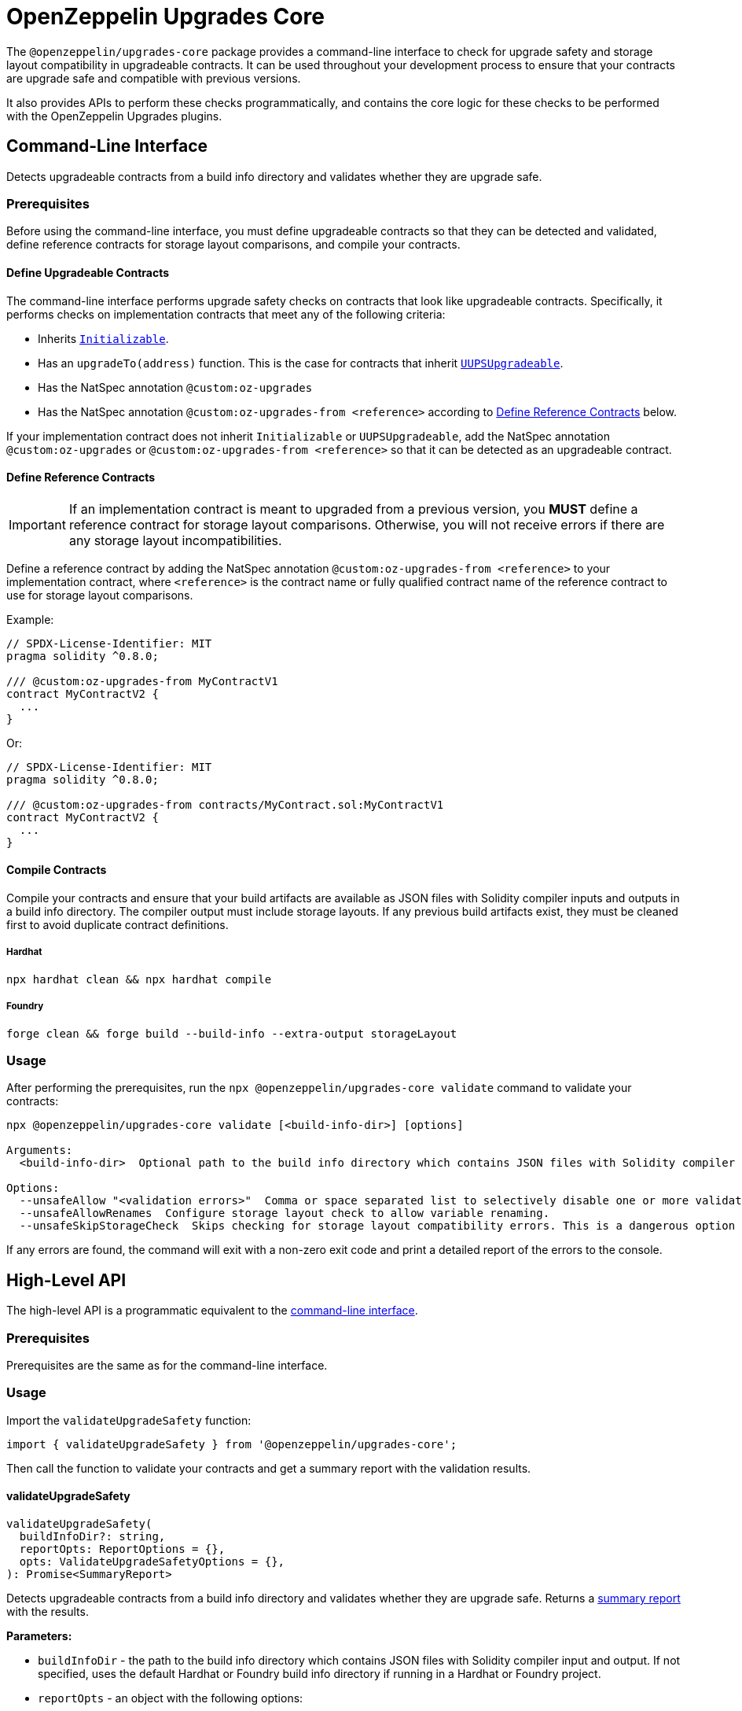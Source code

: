 = OpenZeppelin Upgrades Core

The `@openzeppelin/upgrades-core` package provides a command-line interface to check for upgrade safety and storage layout compatibility in upgradeable contracts.  It can be used throughout your development process to ensure that your contracts are upgrade safe and compatible with previous versions.

It also provides APIs to perform these checks programmatically, and contains the core logic for these checks to be performed with the OpenZeppelin Upgrades plugins.

[[cli]]
== Command-Line Interface

Detects upgradeable contracts from a build info directory and validates whether they are upgrade safe.

[[cli-prerequisites]]
=== Prerequisites

Before using the command-line interface, you must define upgradeable contracts so that they can be detected and validated, define reference contracts for storage layout comparisons, and compile your contracts.

==== Define Upgradeable Contracts

The command-line interface performs upgrade safety checks on contracts that look like upgradeable contracts. Specifically, it performs checks on implementation contracts that meet any of the following criteria:

- Inherits https://github.com/OpenZeppelin/openzeppelin-contracts-upgradeable/blob/master/contracts/proxy/utils/Initializable.sol[`Initializable`].
- Has an `upgradeTo(address)` function. This is the case for contracts that inherit https://github.com/OpenZeppelin/openzeppelin-contracts-upgradeable/blob/master/contracts/proxy/utils/UUPSUpgradeable.sol[`UUPSUpgradeable`].
- Has the NatSpec annotation `@custom:oz-upgrades`
- Has the NatSpec annotation `@custom:oz-upgrades-from <reference>` according to <<define-reference-contracts, Define Reference Contracts>> below.

If your implementation contract does not inherit `Initializable` or `UUPSUpgradeable`, add the NatSpec annotation `@custom:oz-upgrades` or `@custom:oz-upgrades-from <reference>` so that it can be detected as an upgradeable contract.

[[define-reference-contracts]]
==== Define Reference Contracts

IMPORTANT: If an implementation contract is meant to upgraded from a previous version, you *MUST* define a reference contract for storage layout comparisons.  Otherwise, you will not receive errors if there are any storage layout incompatibilities.

Define a reference contract by adding the NatSpec annotation `@custom:oz-upgrades-from <reference>` to your implementation contract, where `<reference>` is the contract name or fully qualified contract name of the reference contract to use for storage layout comparisons.

Example:
[source,solidity]
----
// SPDX-License-Identifier: MIT
pragma solidity ^0.8.0;

/// @custom:oz-upgrades-from MyContractV1
contract MyContractV2 {
  ...
}
----

Or:
[source,solidity]
----
// SPDX-License-Identifier: MIT
pragma solidity ^0.8.0;

/// @custom:oz-upgrades-from contracts/MyContract.sol:MyContractV1
contract MyContractV2 {
  ...
}
----

==== Compile Contracts

Compile your contracts and ensure that your build artifacts are available as JSON files with Solidity compiler inputs and outputs in a build info directory. The compiler output must include storage layouts. If any previous build artifacts exist, they must be cleaned first to avoid duplicate contract definitions.

===== Hardhat
[source,bash]
----
npx hardhat clean && npx hardhat compile
----

===== Foundry
[source,bash]
----
forge clean && forge build --build-info --extra-output storageLayout
----

=== Usage

After performing the prerequisites, run the `npx @openzeppelin/upgrades-core validate` command to validate your contracts:

:prewrap:
[source,bash]
----
npx @openzeppelin/upgrades-core validate [<build-info-dir>] [options]

Arguments:
  <build-info-dir>  Optional path to the build info directory which contains JSON files with Solidity compiler input and output. Defaults to the Hardhat or Foundry build-info directory if running in a Hardhat or Foundry project.

Options:
  --unsafeAllow "<validation errors>"  Comma or space separated list to selectively disable one or more validation errors. Supported values are: state-variable-assignment, state-variable-immutable, external-library-linking, struct-definition, enum-definition, constructor, delegatecall, selfdestruct, missing-public-upgradeto
  --unsafeAllowRenames  Configure storage layout check to allow variable renaming.
  --unsafeSkipStorageCheck  Skips checking for storage layout compatibility errors. This is a dangerous option meant to be used as a last resort.
----
:prewrap!:

If any errors are found, the command will exit with a non-zero exit code and print a detailed report of the errors to the console.

== High-Level API

The high-level API is a programmatic equivalent to the <<cli, command-line interface>>.

=== Prerequisites

Prerequisites are the same as for the command-line interface.

=== Usage

Import the `validateUpgradeSafety` function:

[source,ts]
----
import { validateUpgradeSafety } from '@openzeppelin/upgrades-core';
----

Then call the function to validate your contracts and get a summary report with the validation results.

==== validateUpgradeSafety
[source,ts]
----
validateUpgradeSafety(
  buildInfoDir?: string,
  reportOpts: ReportOptions = {},
  opts: ValidateUpgradeSafetyOptions = {},
): Promise<SummaryReport>
----

Detects upgradeable contracts from a build info directory and validates whether they are upgrade safe. Returns a <<summary-report, summary report>> with the results.

*Parameters:*

* `buildInfoDir` - the path to the build info directory which contains JSON files with Solidity compiler input and output. If not specified, uses the default Hardhat or Foundry build info directory if running in a Hardhat or Foundry project.
* `reportOpts` - an object with the following options:
** `suppressSummary` - whether to skip logging the summary report to the console before returning it.
* `opts` - an object with the following options as defined in xref:api-hardhat-upgrades.adoc#common-options[Common Options]:
** `unsafeAllow`
** `unsafeAllowRenames`
** `unsafeSkipStorageCheck`

*Returns:*

* a <<summary-report, summary report>>.

[[summary-report]]
==== SummaryReport
[source,ts]
----
interface SummaryReport {
  ok: boolean;
  explain(color?: boolean): string;
  numPassed: number;
  numTotal: number;
}
----

An object that represents the result of upgrade safety checks and storage layout comparisons, and contains a summary of all errors found.

**Members:**

* `ok` - `false` if any errors were found, otherwise `true`.
* `explain()` - returns a message explaining the errors in detail, if any.
* `numPassed` - number of contracts that passed upgrade safety checks.
* `numTotal` - total number of upgradeable contracts detected.

== Low-Level API

The low-level API works with https://docs.soliditylang.org/en/latest/using-the-compiler.html#compiler-input-and-output-json-description[Solidity input and output JSON objects] and lets you perform upgrade safety checks and storage layout comparisons on individual contracts.

=== Prerequisites

Compile your contracts to get Solidity input and output JSON objects. The compiler output must include storage layouts.

Note that the other prerequisites from the <<cli-prerequisites, command-line interface>> are not required, because the low-level API does not detect upgradeable contracts automatically. Instead, you must create an instance of `UpgradeableContract` for each implementation contract that you want to validate, and call functions on it to get the upgrade safety and storage layout reports.

=== Usage

Import the `UpgradeableContract` class:

[source,ts]
----
import { UpgradeableContract } from '@openzeppelin/upgrades-core';
----

Then create an instance of `UpgradeableContract` for each implementation contract that you want to validate, and call `.getErrorReport()` and/or `.getStorageLayoutReport()` on it to get the upgrade safety and storage layout reports, respectively.

==== UpgradeableContract

This class represents the implementation for an upgradeable contract and gives access to error reports.

===== constructor UpgradeableContract
[source,ts]
----
constructor UpgradeableContract(
  name: string,
  solcInput: SolcInput,
  solcOutput: SolcOutput,
  opts?: {
    unsafeAllow?: ValidationError[],
    unsafeAllowRenames?: boolean,
    unsafeSkipStorageCheck?: boolean,
    kind?: 'uups' | 'transparent' | 'beacon',
  },
): UpgradeableContract
----

Creates a new instance of `UpgradeableContract`.

*Parameters:*

* `name` - the name of the implementation contract as either a fully qualified name or contract name. If multiple contracts have the same name, you must use the fully qualified name e.g., `contracts/Bar.sol:Bar`.
* `solcInput` - the Solidity input JSON object for the implementation contract.
* `solcOutput` - the Solidity output JSON object for the implementation contract.
* `opts` - an object with the following options as defined in xref:api-hardhat-upgrades.adoc#common-options[Common Options]:
** `kind`
** `unsafeAllow`
** `unsafeAllowRenames`
** `unsafeSkipStorageCheck`

TIP: In Hardhat, `solcInput` and `solcOutput` can be obtained from the Build Info file, which itself can be retrieved with `hre.artifacts.getBuildInfo`.

===== .getErrorReport
[source,ts]
----
getErrorReport(): Report
----

**Returns:**

* a report about errors pertaining to proxied contracts, e.g. the use of `selfdestruct`.

===== .getStorageUpgradeReport
[source,ts]
----
getStorageUpgradeReport(
  upgradedContract: UpgradeableContract,
  opts?: {
    unsafeAllow?: ValidationError[],
    unsafeAllowRenames?: boolean,
    unsafeSkipStorageCheck?: boolean,
    kind?: 'uups' | 'transparent' | 'beacon',
  },
): Report
----

Compares the storage layout of an upgradeable contract with that of a proposed upgrade.

*Parameters:*

* `upgradedContract` - another instance of `UpgradeableContract` representing the proposed upgrade.

* `opts` - an object with the following options as defined in xref:api-hardhat-upgrades.adoc#common-options[Common Options]:
** `kind`
** `unsafeAllow`
** `unsafeAllowRenames`
** `unsafeSkipStorageCheck`

**Returns:**

* a report about errors pertaining to proxied contracts, e.g. the use of `selfdestruct`, and storage layout conflicts.

==== Report
[source,ts]
----
interface Report {
  ok: boolean;
  explain(color?: boolean): string;
}
----

An object that represents the results of an analysis.

**Members:**

* `ok` - `false` if any errors were found, otherwise `true`.
* `explain()` - returns a message explaining the errors in detail, if any.


